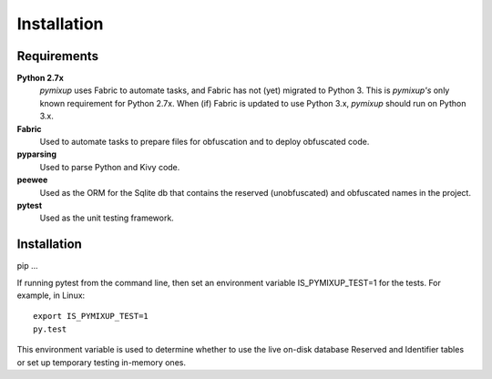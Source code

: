 ============
Installation
============

Requirements
============
**Python 2.7x**
    *pymixup* uses Fabric to automate tasks, and Fabric has not (yet) migrated to Python 3. This is *pymixup's* only known requirement for Python 2.7x. When (if) Fabric is updated to use Python 3.x, *pymixup* should run on Python 3.x.

**Fabric**
    Used to automate tasks to prepare files for obfuscation and to deploy obfuscated code.

**pyparsing**
    Used to parse Python and Kivy code.

**peewee**
    Used as the ORM for the Sqlite db that contains the reserved (unobfuscated) and obfuscated names in the project.

**pytest**
    Used as the unit testing framework.

Installation
============
pip ...

If running pytest from the command line, then set an environment variable IS_PYMIXUP_TEST=1 for the tests. For example, in Linux::

    export IS_PYMIXUP_TEST=1
    py.test

This environment variable is used to determine whether to use the live on-disk database Reserved and Identifier tables or set up temporary testing in-memory ones.
